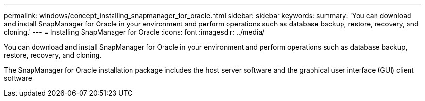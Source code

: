 ---
permalink: windows/concept_installing_snapmanager_for_oracle.html
sidebar: sidebar
keywords: 
summary: 'You can download and install SnapManager for Oracle in your environment and perform operations such as database backup, restore, recovery, and cloning.'
---
= Installing SnapManager for Oracle
:icons: font
:imagesdir: ../media/

[.lead]
You can download and install SnapManager for Oracle in your environment and perform operations such as database backup, restore, recovery, and cloning.

The SnapManager for Oracle installation package includes the host server software and the graphical user interface (GUI) client software.
